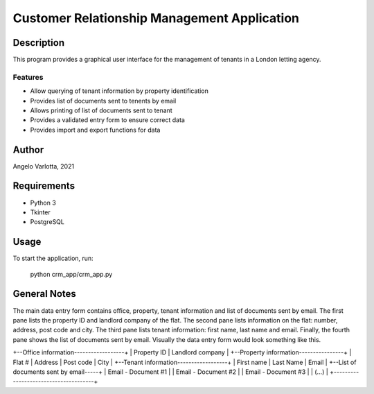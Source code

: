 ==============================================
 Customer Relationship Management Application
==============================================

Description
===========

This program provides a graphical user interface for the management of tenants in a London letting agency.

Features
--------

* Allow querying of tenant information by property identification
* Provides list of documents sent to tenents by email
* Allows printing of list of documents sent to tenant
* Provides a validated entry form to ensure correct data
* Provides import and export functions for data

Author
======
Angelo Varlotta, 2021

Requirements
============

* Python 3
* Tkinter
* PostgreSQL

Usage
=====

To start the application, run:

   python crm_app/crm_app.py

General Notes
=============

The main data entry form contains office, property, tenant information and list of documents sent by email. The first pane lists the property ID and landlord company of the flat. The second pane lists information on the flat: number, address, post code and city. The third pane lists tenant information: first name, last name and email. Finally, the fourth pane shows the list of documents sent by email. Visually the data entry form would look something like this.

+--Office information------------------+
|   Property ID   |  Landlord company  |
+--Property information----------------+
|  Flat # | Address | Post code | City |
+--Tenant information------------------+
|  First name  |  Last Name  |  Email  |
+--List of documents sent by email-----+
|  Email - Document #1                 |
|  Email - Document #2                 |
|  Email - Document #3                 |
|  (...)                               |
+--------------------------------------+
